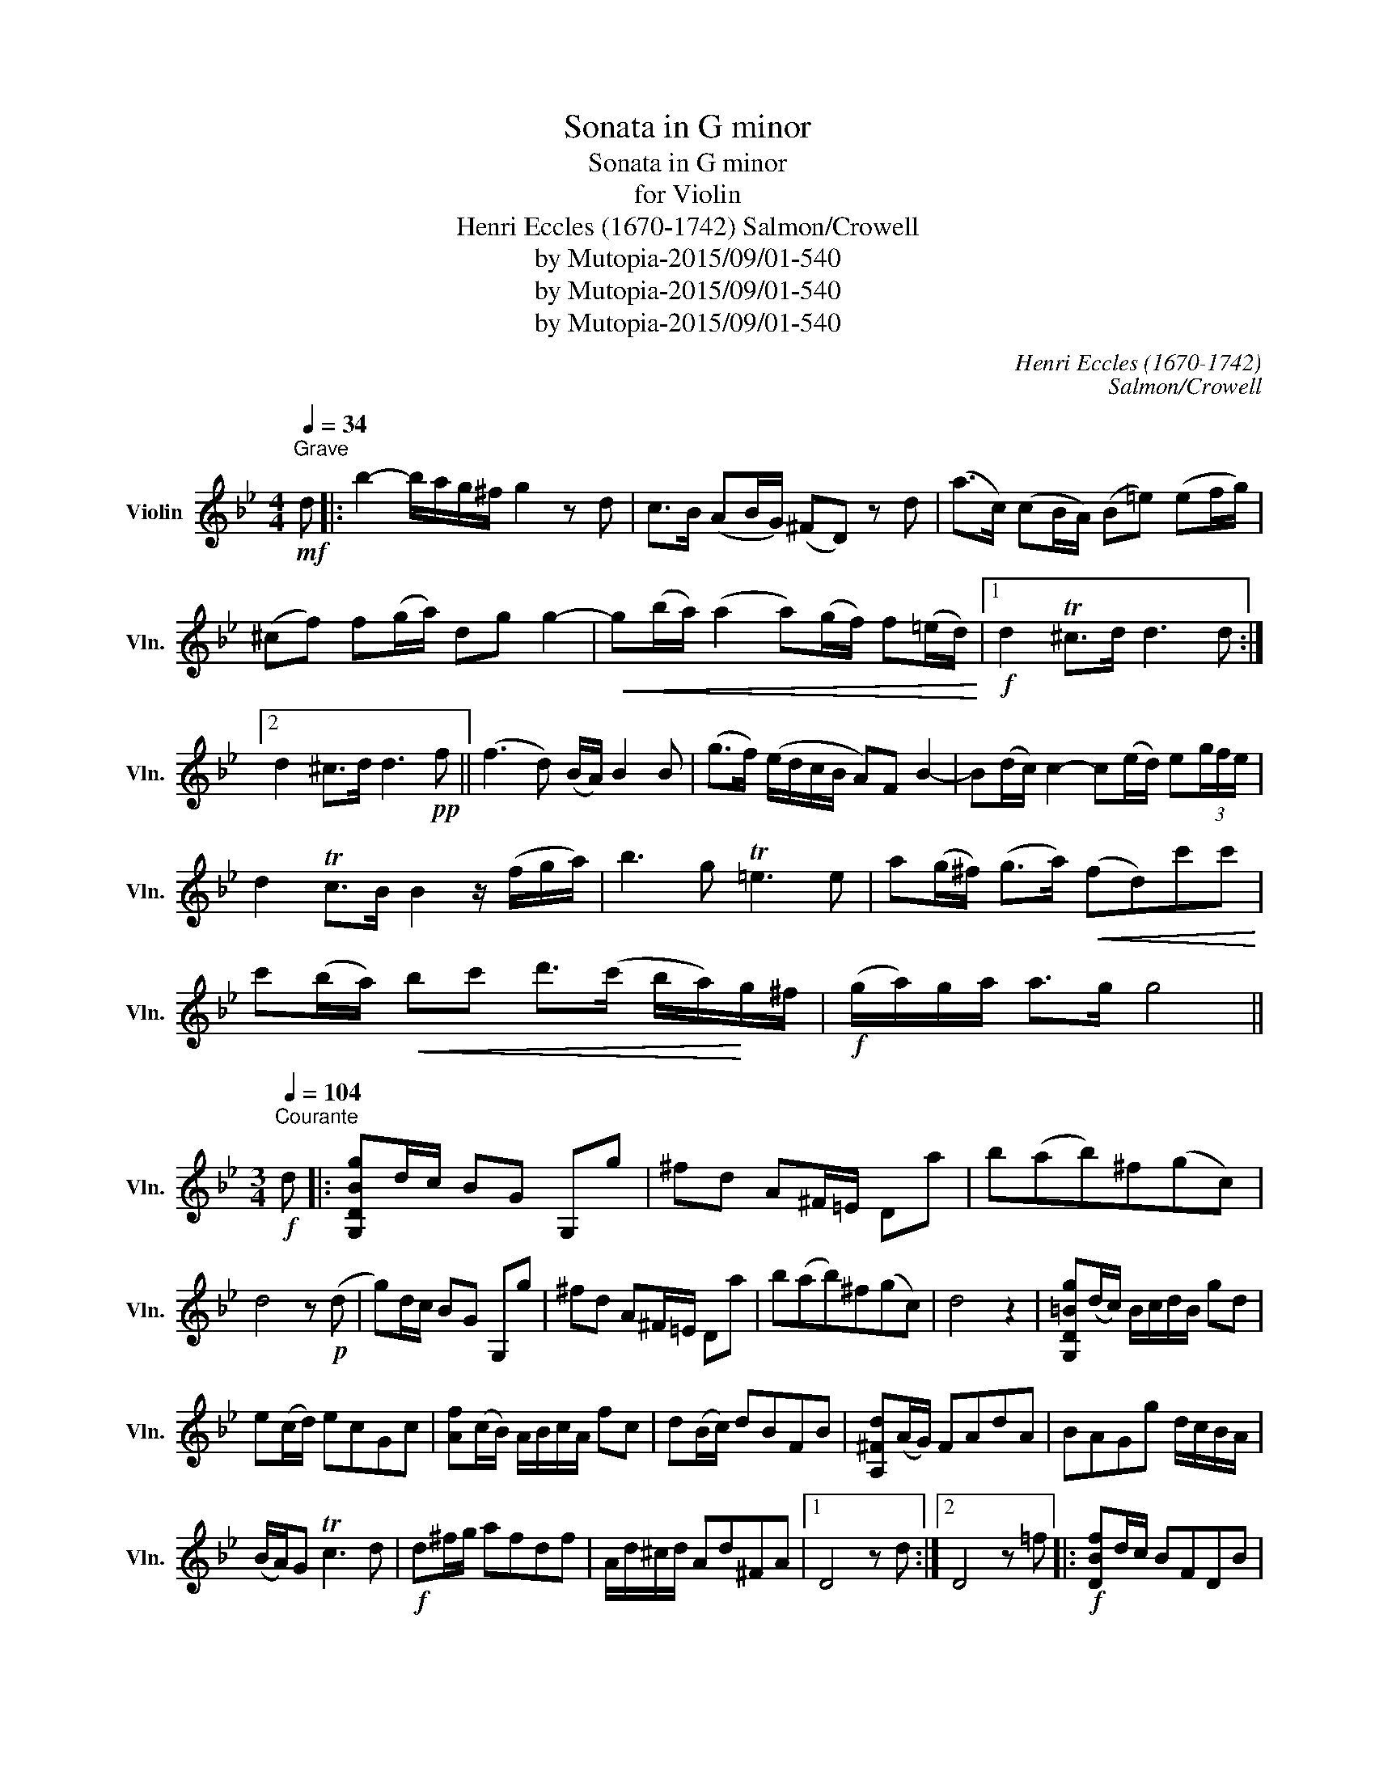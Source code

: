 X:1
T:Sonata in G minor
T:Sonata in G minor
T:for Violin
T:Henri Eccles (1670-1742) Salmon/Crowell
T:by Mutopia-2015/09/01-540
T:by Mutopia-2015/09/01-540
T:by Mutopia-2015/09/01-540
C:Henri Eccles (1670-1742)
C:Salmon/Crowell
Z:by Mutopia-2015/09/01-540
L:1/8
Q:1/4=34
M:4/4
K:Bb
V:1 treble nm="Violin" snm="Vln."
V:1
"^Grave"!mf! d |: b2- b/a/g/^f/ g2 z d | c>B (AB/G/) (^FD) z d | (a>c) (cB/A/) (B=e) (ef/g/) | %4
 (^cf) f(g/a/) dg g2- |!<(! g(b/a/) (a2 a)(g/f/) f(=e/d/)!<)! |1!f! d2 T^c>d d3 d :|2 %7
 d2 ^c>d d3!pp! f || (f3 d) (B/A/) B2 B | (g>f) (e/d/c/B/ A)F B2- | B(d/c/) c2- c(e/d/) e(3g/f/e/ | %11
 d2 Tc>B B2 z/ (f/g/a/) | b3 g T=e3 e | a(g/^f/) (g>a)!<(! (fd)c'c'!<)! | %14
 c'(b/a/)!<(! bc' d'>(c' b/a/)!<)!g/^f/ |!f! (g/a/)g/a/ a>g g4 || %16
[M:3/4][Q:1/4=104]"^Courante"!f! d |: [G,DBg]d/c/ BG G,g | ^fd A^F/=E/ Da | b(ab)^f(gc) | %20
 d4 z!p! (d | g)d/c/ BG G,g | ^fd A^F/=E/ Da | b(ab)^f(gc) | d4 z2 | [G,D=Bg](d/c/) B/c/d/B/ gd | %26
 e(c/d/) ecGc | [Af](c/B/) A/B/c/A/ fc | d(B/c/) dBFB | [A,^Fd](A/G/) FAdA | BAGg d/c/B/A/ | %31
 (B/A/)G Tc3 d |!f! d^f/g/ afdf | A/d/^c/d/ Ad^FA |1 D4 z d :|2 D4 z =f |:!f! [DBf]d/c/ BFDB | %37
 cC/B,/ A,cFf | [Fd]cBfDf | [EBg](fg)d(ed) | (c/B/)A/B/ (c/B/)A/G/ F2 |!f! ^c/d/=e A/=B/c G/c/e | %42
 f3 bag | (f/=e/)f/g/ (Te3 d) | d3 (d _e)g/f/ | (g_a) (Td3 c) | c3!p! (dcd) | e(Ac)F(ec) | %48
 dcBd (B/c/)d | c^FAD d/c/B/A/ | BA G(B/A/) GB | A=EG!<(!^C(GA,) | %52
 ^F=E!<)! D(d/!<(!c/) B/c/d/B/!<)! |!mf! (ec)_Ac(eg) | ^f3 (fg)(B | A)(GD)A(g^f) | %56
 [G,DBg] (f/e/) d/c/B/A/ B/A/G/^F/ | G!<(!(=F/_E/) D/E/D/C/ B,/!<)!C/B,/A,/ |1!<(! G,4 z =f!<)! :|2 %59
 G,6- | (G,2 [DBg]) z z2 ||[M:3/2][Q:1/4=84]"^Adagio" z4 z4!mf! d4 | c6 e2 (d3 c) | (B3 A) G4 d4 | %64
 g6 b2 (a3 g) | (^f3 =e) d4 (g3 d) | (d3 c) c6 c2 | (c4 B4) d4 | (e3 A) TA6 G2 | G8!pp! (g4 | %70
 f2) (B2 f3 g) (f3 g | e2) (G2 e3 f) (e3 f | d2) (F2 d3 e) (d3 e) | c4 F4 z2!pp! d2 | %74
 (c4 F4)!f! f4 | (b2 d2) Tc6 B2 | B8 b4 | b4 (a3 b) (g3 a) | ^f6 d2 (g3 d) | (c3 B) TA6 G2 | %80
!<(! G6!<)!!f! d2 (e3 d) | d6 d2 (e3 d) |!<(! d6!<)!!f! d2 (e3 d) | (c3 B) TA6 G2 | G6 D2 (G3 A,) | %85
 (B,3 C) TC6 D2 | D12 | !fermata!D8 ||[M:3/8][Q:1/4=114]"^Vivace"!p! (uG/d/)d/d/d/c/ | %89
 (B/c/)B/A/G | (d/g/)g/g/g/a/ | (^f/g/)f/=e/d/f/ | (g/b/)b/b/b/b/ | (e/g/)g/g/g/g/ | %94
 (c/f/)f/f/f/f/ | (d/e/)d/c/B/c/ | (d/g/)g/g/g/f/ | (=e/f/)e/d/c/g/ | c'/(g/a/)b/a/g/ | %99
 ^f/(g/f/)=e/d/c/ | B/g/B/g/B/g/ | c/g/c/g/c/g/ | d/g/d/g/d/g/ | e/g/e/g/e/g/ | B/g/B/g/B/g/ | %105
 c/g/c/g/c/g/ | d/g/^f/a/d/f/ | g2 a | b/a/g/f/e/d/ | g/f/e/d/c/B/ | c/d/e/d/c/B/ | A/B/A/B/c/A/ | %112
 (F/B/).B/.B/.B/.B/ | (F/c/).c/.c/.c/.c/ | (F/d/).d/.d/.d/.d/ | (F/e/).e/.e/.e/.e/ | %116
 .F/.B/.F/.B/.F/.B/ | .F/.c/.F/.c/.F/.c/ | .F/.d/.F/.d/.F/.d/ | .F/.e/.F/.e/.F/.e/ | %120
 (f/g/)f/e/(d/b/) | (B/c/) (Tc>B) |1 B2 z :|2 B2!p! d || g/f/g/a/g/f/ | =e/f/e/d/c/e/ | %126
 a/g/a/b/a/g/ | ^f2 d | (g/d/)d/d/d/d/ | (a/d/)d/d/d/d/ | (b/d/)d/d/d/d/ | (a/d/)d/d/d/d/ | %132
 (g/d/)(g/d/)(g/d/) | (a/d/)(a/d/)(a/d/) | (b/d/)(b/d/)(b/d/) | (a/d/)(a/d/)(a/d/) | %136
 (g/a/)b/a/g/^f/ | (g/a/)b/a/g/^f/ | (g/a/)b/a/g/^f/ | (g/_a/)g/f/g/d/ | (e/f/)g/f/e/d/ | %141
 (c/d/)e/d/c/B/ | (A/B/)c/B/A/G/ | ^F/=E/ (.D.d) | _e TA2 | (G/B/)(B/d/)(d/g/) | %146
!<(! (g/d/)(d/B/)(B/G/) | (d/B/)(B/G/)(G/D/)!<)! |!<(! (B/G/)(G/D/)(D/B,/) | G,/B,/D/G/B/d/!<)! | %150
 g2 z |!f! [DA^f]2 z | [G,DBg]2 z |] %153

